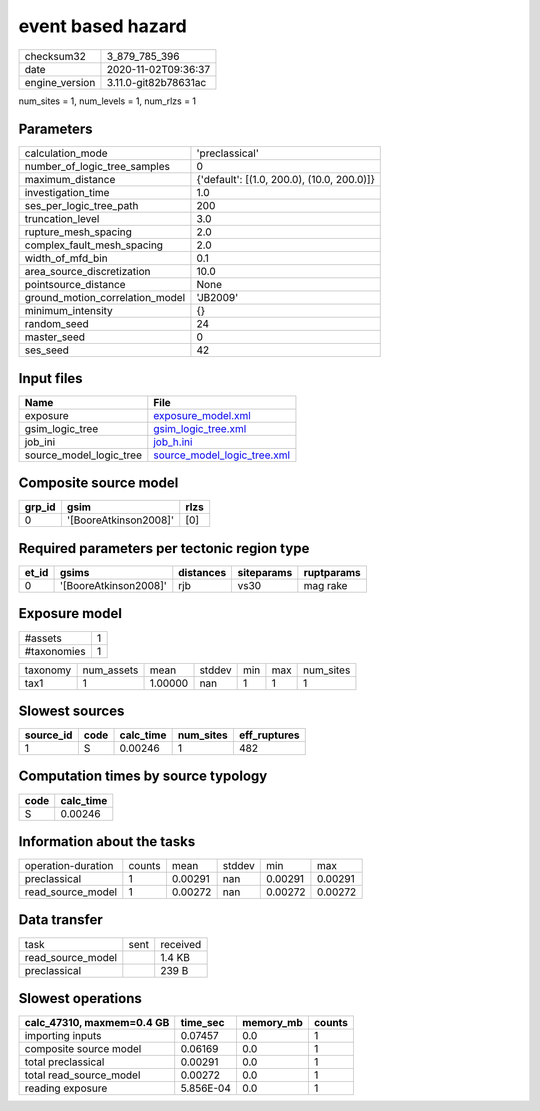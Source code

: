 event based hazard
==================

============== ====================
checksum32     3_879_785_396       
date           2020-11-02T09:36:37 
engine_version 3.11.0-git82b78631ac
============== ====================

num_sites = 1, num_levels = 1, num_rlzs = 1

Parameters
----------
=============================== ==========================================
calculation_mode                'preclassical'                            
number_of_logic_tree_samples    0                                         
maximum_distance                {'default': [(1.0, 200.0), (10.0, 200.0)]}
investigation_time              1.0                                       
ses_per_logic_tree_path         200                                       
truncation_level                3.0                                       
rupture_mesh_spacing            2.0                                       
complex_fault_mesh_spacing      2.0                                       
width_of_mfd_bin                0.1                                       
area_source_discretization      10.0                                      
pointsource_distance            None                                      
ground_motion_correlation_model 'JB2009'                                  
minimum_intensity               {}                                        
random_seed                     24                                        
master_seed                     0                                         
ses_seed                        42                                        
=============================== ==========================================

Input files
-----------
======================= ============================================================
Name                    File                                                        
======================= ============================================================
exposure                `exposure_model.xml <exposure_model.xml>`_                  
gsim_logic_tree         `gsim_logic_tree.xml <gsim_logic_tree.xml>`_                
job_ini                 `job_h.ini <job_h.ini>`_                                    
source_model_logic_tree `source_model_logic_tree.xml <source_model_logic_tree.xml>`_
======================= ============================================================

Composite source model
----------------------
====== ===================== ====
grp_id gsim                  rlzs
====== ===================== ====
0      '[BooreAtkinson2008]' [0] 
====== ===================== ====

Required parameters per tectonic region type
--------------------------------------------
===== ===================== ========= ========== ==========
et_id gsims                 distances siteparams ruptparams
===== ===================== ========= ========== ==========
0     '[BooreAtkinson2008]' rjb       vs30       mag rake  
===== ===================== ========= ========== ==========

Exposure model
--------------
=========== =
#assets     1
#taxonomies 1
=========== =

======== ========== ======= ====== === === =========
taxonomy num_assets mean    stddev min max num_sites
tax1     1          1.00000 nan    1   1   1        
======== ========== ======= ====== === === =========

Slowest sources
---------------
========= ==== ========= ========= ============
source_id code calc_time num_sites eff_ruptures
========= ==== ========= ========= ============
1         S    0.00246   1         482         
========= ==== ========= ========= ============

Computation times by source typology
------------------------------------
==== =========
code calc_time
==== =========
S    0.00246  
==== =========

Information about the tasks
---------------------------
================== ====== ======= ====== ======= =======
operation-duration counts mean    stddev min     max    
preclassical       1      0.00291 nan    0.00291 0.00291
read_source_model  1      0.00272 nan    0.00272 0.00272
================== ====== ======= ====== ======= =======

Data transfer
-------------
================= ==== ========
task              sent received
read_source_model      1.4 KB  
preclassical           239 B   
================= ==== ========

Slowest operations
------------------
========================= ========= ========= ======
calc_47310, maxmem=0.4 GB time_sec  memory_mb counts
========================= ========= ========= ======
importing inputs          0.07457   0.0       1     
composite source model    0.06169   0.0       1     
total preclassical        0.00291   0.0       1     
total read_source_model   0.00272   0.0       1     
reading exposure          5.856E-04 0.0       1     
========================= ========= ========= ======